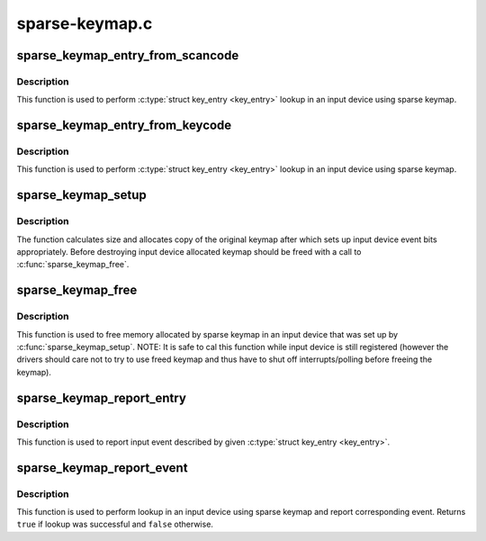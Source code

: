 .. -*- coding: utf-8; mode: rst -*-

===============
sparse-keymap.c
===============

.. _`sparse_keymap_entry_from_scancode`:

sparse_keymap_entry_from_scancode
=================================

.. c:function:: struct key_entry *sparse_keymap_entry_from_scancode (struct input_dev *dev, unsigned int code)

    perform sparse keymap lookup

    :param struct input_dev \*dev:
        Input device using sparse keymap

    :param unsigned int code:
        Scan code


.. _`sparse_keymap_entry_from_scancode.description`:

Description
-----------

This function is used to perform :c:type:`struct key_entry <key_entry>` lookup in an
input device using sparse keymap.


.. _`sparse_keymap_entry_from_keycode`:

sparse_keymap_entry_from_keycode
================================

.. c:function:: struct key_entry *sparse_keymap_entry_from_keycode (struct input_dev *dev, unsigned int keycode)

    perform sparse keymap lookup

    :param struct input_dev \*dev:
        Input device using sparse keymap

    :param unsigned int keycode:
        Key code


.. _`sparse_keymap_entry_from_keycode.description`:

Description
-----------

This function is used to perform :c:type:`struct key_entry <key_entry>` lookup in an
input device using sparse keymap.


.. _`sparse_keymap_setup`:

sparse_keymap_setup
===================

.. c:function:: int sparse_keymap_setup (struct input_dev *dev, const struct key_entry *keymap, int (*setup) (struct input_dev *, struct key_entry *)

    set up sparse keymap for an input device

    :param struct input_dev \*dev:
        Input device

    :param const struct key_entry \*keymap:
        Keymap in form of array of :c:type:`struct key_entry <key_entry>` structures ending
        with ``KE_END`` type entry

    :param int (\*setup) (struct input_dev \*, struct key_entry \*):
        Function that can be used to adjust keymap entries
        depending on device's deeds, may be ``NULL``


.. _`sparse_keymap_setup.description`:

Description
-----------

The function calculates size and allocates copy of the original
keymap after which sets up input device event bits appropriately.
Before destroying input device allocated keymap should be freed
with a call to :c:func:`sparse_keymap_free`.


.. _`sparse_keymap_free`:

sparse_keymap_free
==================

.. c:function:: void sparse_keymap_free (struct input_dev *dev)

    free memory allocated for sparse keymap

    :param struct input_dev \*dev:
        Input device using sparse keymap


.. _`sparse_keymap_free.description`:

Description
-----------

This function is used to free memory allocated by sparse keymap
in an input device that was set up by :c:func:`sparse_keymap_setup`.
NOTE: It is safe to cal this function while input device is
still registered (however the drivers should care not to try to
use freed keymap and thus have to shut off interrupts/polling
before freeing the keymap).


.. _`sparse_keymap_report_entry`:

sparse_keymap_report_entry
==========================

.. c:function:: void sparse_keymap_report_entry (struct input_dev *dev, const struct key_entry *ke, unsigned int value, bool autorelease)

    report event corresponding to given key entry

    :param struct input_dev \*dev:
        Input device for which event should be reported

    :param const struct key_entry \*ke:
        key entry describing event

    :param unsigned int value:
        Value that should be reported (ignored by ``KE_SW`` entries)

    :param bool autorelease:
        Signals whether release event should be emitted for ``KE_KEY``
        entries right after reporting press event, ignored by all other
        entries


.. _`sparse_keymap_report_entry.description`:

Description
-----------

This function is used to report input event described by given
:c:type:`struct key_entry <key_entry>`.


.. _`sparse_keymap_report_event`:

sparse_keymap_report_event
==========================

.. c:function:: bool sparse_keymap_report_event (struct input_dev *dev, unsigned int code, unsigned int value, bool autorelease)

    report event corresponding to given scancode

    :param struct input_dev \*dev:
        Input device using sparse keymap

    :param unsigned int code:
        Scan code

    :param unsigned int value:
        Value that should be reported (ignored by ``KE_SW`` entries)

    :param bool autorelease:
        Signals whether release event should be emitted for ``KE_KEY``
        entries right after reporting press event, ignored by all other
        entries


.. _`sparse_keymap_report_event.description`:

Description
-----------

This function is used to perform lookup in an input device using sparse
keymap and report corresponding event. Returns ``true`` if lookup was
successful and ``false`` otherwise.

